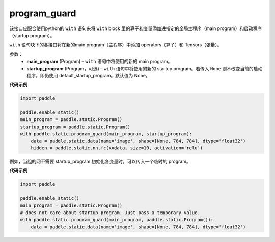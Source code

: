 .. _cn_api_fluid_program_guard:

program_guard
-------------------------------


.. py:function:: paddle.static.program_guard(main_program, startup_program=None)




该接口应配合使用python的 ``with`` 语句来将 ``with`` block 里的算子和变量添加进指定的全局主程序（main program）和启动程序（startup program）。

``with`` 语句块下的各接口将在新的main program（主程序）中添加 operators（算子）和 Tensors（张量）。

参数：
    - **main_program** (Program) – ``with`` 语句中将使用的新的 main program。
    - **startup_program** (Program，可选) – ``with`` 语句中将使用的新的 startup program。若传入 ``None`` 则不改变当前的启动程序，即仍使用 default_startup_program。默认值为 None。

**代码示例**

.. code-block:: python

    import paddle
    
    paddle.enable_static()
    main_program = paddle.static.Program()
    startup_program = paddle.static.Program()
    with paddle.static.program_guard(main_program, startup_program):
        data = paddle.static.data(name='image', shape=[None, 784, 784], dtype='float32')
        hidden = paddle.static.nn.fc(x=data, size=10, activation='relu')

例如，当组的网不需要 startup_program 初始化各变量时，可以传入一个临时的 program。

**代码示例**

.. code-block:: python

    import paddle

    paddle.enable_static()
    main_program = paddle.static.Program()
    # does not care about startup program. Just pass a temporary value.
    with paddle.static.program_guard(main_program, paddle.static.Program()):
        data = paddle.static.data(name='image', shape=[None, 784, 784], dtype='float32')

